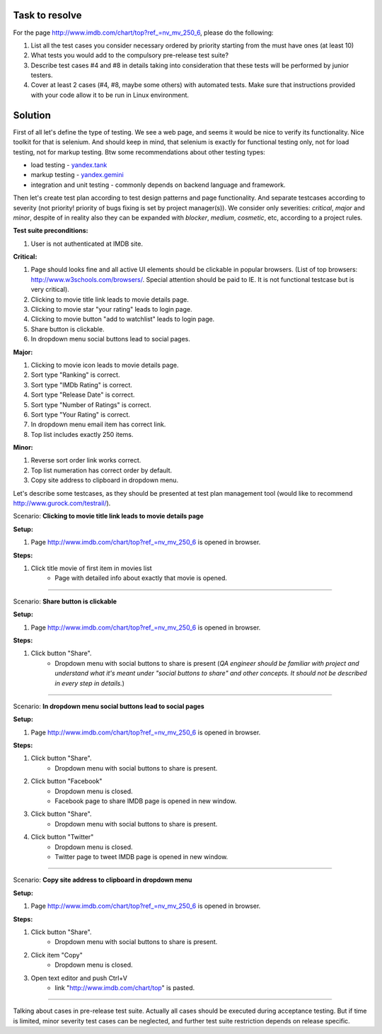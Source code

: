 ---------------
Task to resolve
---------------

For the page http://www.imdb.com/chart/top?ref_=nv_mv_250_6, please do the following:

#. List all the test cases you consider necessary ordered by priority starting from the must have ones (at least 10)
#. What tests you would add to the compulsory pre-release test suite?
#. Describe test cases #4 and #8 in details taking into consideration that these tests will be performed by junior testers.
#. Cover at least 2 cases (#4, #8, maybe some others) with automated tests. Make sure that instructions provided with your code allow it to be run in Linux environment.

--------
Solution
--------

First of all let's define the type of testing. We see a web page, and seems it would be nice to verify its functionality. Nice toolkit for that is selenium. And should keep in mind, that selenium is exactly for functional testing only, not for load testing, not for markup testing. Btw some recommendations about other testing types:

- load testing - `yandex.tank <https://tech.yandex.ru/tank/>`_
- markup testing - `yandex.gemini <https://github.com/gemini-testing/gemini>`_
- integration and unit testing - commonly depends on backend language and framework.

Then let's create test plan according to test design patterns and page functionality. And separate testcases according to severity (not priority! priority of bugs fixing is set by project manager(s)). We consider only severities: *critical*, *major* and *minor*, despite of in reality also they can be expanded with *blocker*, *medium*, *cosmetic*, etc, according to a project rules.

**Test suite preconditions:**

#. User is not authenticated at IMDB site.

**Critical:**

#. Page should looks fine and all active UI elements should be clickable in popular browsers. (List of top browsers: http://www.w3schools.com/browsers/. Special attention should be paid to IE. It is not functional testcase but is very critical).
#. Clicking to movie title link leads to movie details page.
#. Clicking to movie star "your rating" leads to login page.
#. Clicking to movie button "add to watchlist" leads to login page.
#. Share button is clickable.
#. In dropdown menu social buttons lead to social pages.

**Major:**

#. Clicking to movie icon leads to movie details page.
#. Sort type "Ranking" is correct.
#. Sort type "IMDb Rating" is correct.
#. Sort type "Release Date" is correct.
#. Sort type "Number of Ratings" is correct.
#. Sort type "Your Rating" is correct.
#. In dropdown menu email item has correct link.
#. Top list includes exactly 250 items.

**Minor:**

#. Reverse sort order link works correct.
#. Top list numeration has correct order by default.
#. Copy site address to clipboard in dropdown menu.

Let's describe some testcases, as they should be presented at test plan management tool (would like to recommend http://www.gurock.com/testrail/).

Scenario: **Clicking to movie title link leads to movie details page**

**Setup:**

#. Page http://www.imdb.com/chart/top?ref_=nv_mv_250_6 is opened in browser.

**Steps:**

#. Click title movie of first item in movies list
    - Page with detailed info about exactly that movie is opened.

------------------------------------

Scenario: **Share button is clickable**

**Setup:**

#. Page http://www.imdb.com/chart/top?ref_=nv_mv_250_6 is opened in browser.

**Steps:**

#. Click button "Share".
    - Dropdown menu with social buttons to share is present (*QA engineer should be familiar with project and understand what it's meant under "social buttons to share" and other concepts. It should not be described in every step in details.*)

----------------------------------------

Scenario: **In dropdown menu social buttons lead to social pages**

**Setup:**

#. Page http://www.imdb.com/chart/top?ref_=nv_mv_250_6 is opened in browser.

**Steps:**

#. Click button "Share".
    - Dropdown menu with social buttons to share is present.
#. Click button "Facebook"
    - Dropdown menu is closed.
    - Facebook page to share IMDB page is opened in new window.
#. Click button "Share".
    - Dropdown menu with social buttons to share is present.
#. Click button "Twitter"
    - Dropdown menu is closed.
    - Twitter page to tweet IMDB page is opened in new window.

----------------------------------------------

Scenario: **Copy site address to clipboard in dropdown menu**

**Setup:**

#. Page http://www.imdb.com/chart/top?ref_=nv_mv_250_6 is opened in browser.

**Steps:**

#. Click button "Share".
    - Dropdown menu with social buttons to share is present.
#. Click item "Copy"
    - Dropdown menu is closed.
#. Open text editor and push Ctrl+V
    - link "http://www.imdb.com/chart/top" is pasted.

--------------------------------------------------

Talking about cases in pre-release test suite. Actually all cases should be executed during acceptance testing. But if time is limited, minor severity test cases can be neglected, and further test suite restriction depends on release specific.

